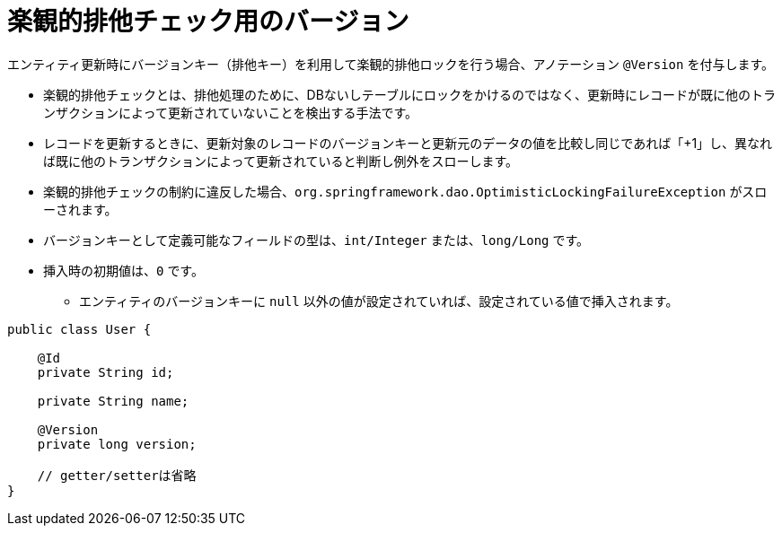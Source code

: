 [[anno_version]]
= 楽観的排他チェック用のバージョン

エンティティ更新時にバージョンキー（排他キー）を利用して楽観的排他ロックを行う場合、アノテーション ``@Version`` を付与します。

* 楽観的排他チェックとは、排他処理のために、DBないしテーブルにロックをかけるのではなく、更新時にレコードが既に他のトランザクションによって更新されていないことを検出する手法です。
* レコードを更新するときに、更新対象のレコードのバージョンキーと更新元のデータの値を比較し同じであれば「+1」し、異なれば既に他のトランザクションによって更新されていると判断し例外をスローします。
* 楽観的排他チェックの制約に違反した場合、``org.springframework.dao.OptimisticLockingFailureException`` がスローされます。
* バージョンキーとして定義可能なフィールドの型は、``int/Integer`` または、``long/Long`` です。
* 挿入時の初期値は、``0`` です。
** エンティティのバージョンキーに ``null`` 以外の値が設定されていれば、設定されている値で挿入されます。

[source,java]
----
public class User {

    @Id
    private String id;

    private String name;

    @Version
    private long version;

    // getter/setterは省略
}
----




